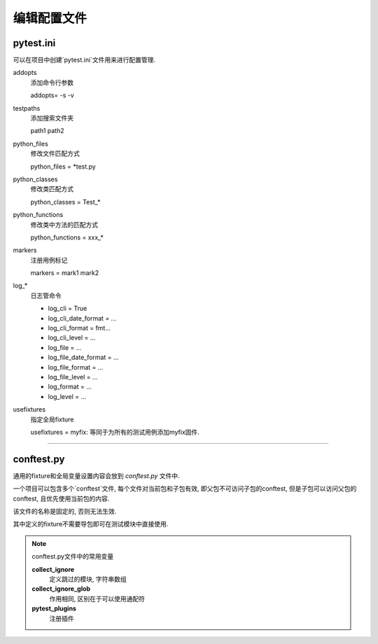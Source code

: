编辑配置文件
================================================

pytest.ini
------------------------------------------------

可以在项目中创建`pytest.ini`文件用来进行配置管理.

addopts
    添加命令行参数

    addopts= -s -v

testpaths
    添加搜索文件夹
    
    path1 path2

python_files
    修改文件匹配方式

    python_files = \*test.py

python_classes
    修改类匹配方式
    
    python_classes = Test_*

python_functions
    修改类中方法的匹配方式
    
    python_functions = xxx_*

markers
    注册用例标记
    
    markers = mark1 mark2

log\_*
    日志管命令

    * log_cli = True
    * log_cli_date_format = ...
    * log_cli_format = fmt...
    * log_cli_level = ...
    * log_file = ...
    * log_file_date_format = ...
    * log_file_format = ...
    * log_file_level = ...
    * log_format = ...
    * log_level = ...

usefixtures
    指定全局fixture
    
    usefixtures =  myfix: 等同于为所有的测试用例添加myfix固件.

------------------------------------------------

conftest.py
------------------------------------------------

通用的fixture和全局变量设置内容会放到 `conftest.py` 文件中.

一个项目可以包含多个`conftest`文件, 每个文件对当前包和子包有效, 即父包不可访问子包的conftest, 但是子包可以访问父包的conftest, 且优先使用当前包的内容.

该文件的名称是固定的, 否则无法生效.

其中定义的fixture不需要导包即可在测试模块中直接使用.

.. note:: conftest.py文件中的常用变量

    **collect_ignore**
        定义跳过的模块, 字符串数组

    **collect_ignore_glob**
        作用相同, 区别在于可以使用通配符

    **pytest_plugins**
        注册插件

